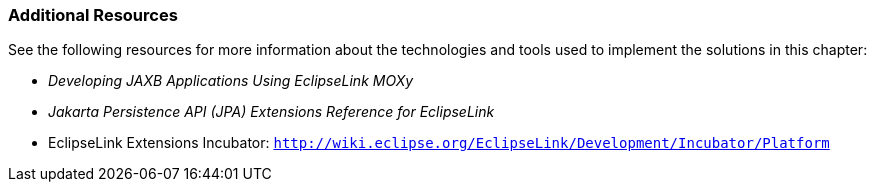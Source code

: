///////////////////////////////////////////////////////////////////////////////

    Copyright (c) 2022 Oracle and/or its affiliates. All rights reserved.

    This program and the accompanying materials are made available under the
    terms of the Eclipse Public License v. 2.0, which is available at
    http://www.eclipse.org/legal/epl-2.0.

    This Source Code may also be made available under the following Secondary
    Licenses when the conditions for such availability set forth in the
    Eclipse Public License v. 2.0 are satisfied: GNU General Public License,
    version 2 with the GNU Classpath Exception, which is available at
    https://www.gnu.org/software/classpath/license.html.

    SPDX-License-Identifier: EPL-2.0 OR GPL-2.0 WITH Classpath-exception-2.0

///////////////////////////////////////////////////////////////////////////////
[[NOSQL003]]
=== Additional Resources

See the following resources for more information about the technologies
and tools used to implement the solutions in this chapter:

* _Developing JAXB Applications Using EclipseLink MOXy_
* _Jakarta Persistence API (JPA) Extensions Reference for EclipseLink_
* EclipseLink Extensions Incubator:
`http://wiki.eclipse.org/EclipseLink/Development/Incubator/Platform`

